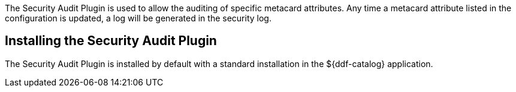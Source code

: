 :type: plugin
:status: published
:title: Security Audit Plugin
:link: _security_audit_plugin
:plugintypes: access
:summary: Audits specific metacard attributes.

The ((Security Audit Plugin)) is used to allow the auditing of specific metacard attributes.
Any time a metacard attribute listed in the configuration is updated, a log will be generated in the security log.

== Installing the Security Audit Plugin

The Security Audit Plugin is installed by default with a standard installation in the ${ddf-catalog} application.
